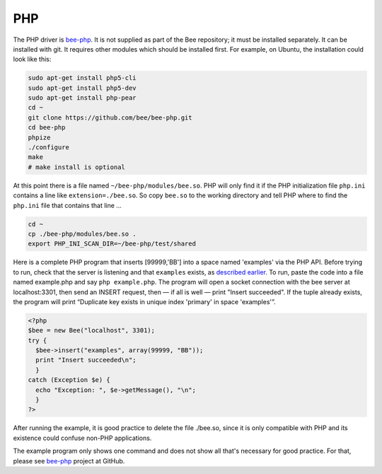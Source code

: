 =====================================================================
                            PHP
=====================================================================

The PHP driver is `bee-php`_. It is not supplied as part of the Bee
repository; it must be installed separately. It can be installed with git. It
requires other modules which should be installed first. For example, on Ubuntu,
the installation could look like this:

.. code-block:: bash

    sudo apt-get install php5-cli
    sudo apt-get install php5-dev
    sudo apt-get install php-pear
    cd ~
    git clone https://github.com/bee/bee-php.git
    cd bee-php
    phpize
    ./configure
    make
    # make install is optional

At this point there is a file named ``~/bee-php/modules/bee.so``.
PHP will only find it if the PHP initialization file ``php.ini`` contains a
line like ``extension=./bee.so``. So copy ``bee.so`` to the working
directory and tell PHP where to find the ``php.ini`` file that contains that line ...

.. code-block:: bash

    cd ~
    cp ./bee-php/modules/bee.so .
    export PHP_INI_SCAN_DIR=~/bee-php/test/shared

Here is a complete PHP program that inserts [99999,'BB'] into a space named 'examples'
via the PHP API. Before trying to run, check that the server is listening and that
``examples`` exists, as `described earlier`_. To run, paste the code into a file named
example.php and say ``php example.php``. The program will open a socket connection with
the bee server at localhost:3301, then send an INSERT request, then — if all is
well — print "Insert succeeded". If the tuple already exists, the program will print
“Duplicate key exists in unique index 'primary' in space 'examples'”.

.. code-block:: php

    <?php
    $bee = new Bee("localhost", 3301);
    try {
      $bee->insert("examples", array(99999, "BB"));
      print "Insert succeeded\n";
      }
    catch (Exception $e) {
      echo "Exception: ", $e->getMessage(), "\n";
      }
    ?>

After running the example, it is good practice to delete the file ./bee.so,
since it is only compatible with PHP and its existence could confuse non-PHP
applications.

The example program only shows one command and does not show all that's necessary
for good practice. For that, please see `bee-php`_ project at GitHub.

.. _described earlier: https://en.wikipedia.org/wiki/Cpan
.. _bee-php: https://github.com/bee/bee-php
